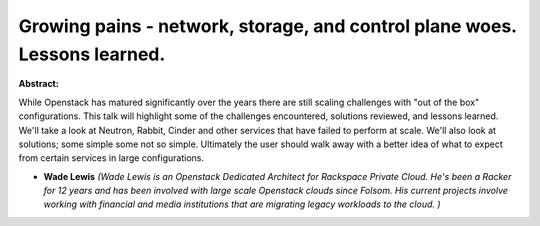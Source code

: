 Growing pains - network, storage, and control plane woes. Lessons learned.
~~~~~~~~~~~~~~~~~~~~~~~~~~~~~~~~~~~~~~~~~~~~~~~~~~~~~~~~~~~~~~~~~~~~~~~~~~

**Abstract:**

While Openstack has matured significantly over the years there are still scaling challenges with "out of the box" configurations. This talk will highlight some of the challenges encountered, solutions reviewed, and lessons learned. We'll take a look at Neutron, Rabbit, Cinder and other services that have failed to perform at scale. We'll also look at solutions; some simple some not so simple. Ultimately the user should walk away with a better idea of what to expect from certain services in large configurations. 


* **Wade Lewis** *(Wade Lewis is an Openstack Dedicated Architect for Rackspace Private Cloud. He's been a Racker for 12 years and has been involved with large scale Openstack clouds since Folsom. His current projects involve working with financial and media institutions that are migrating legacy workloads to the cloud. )*
